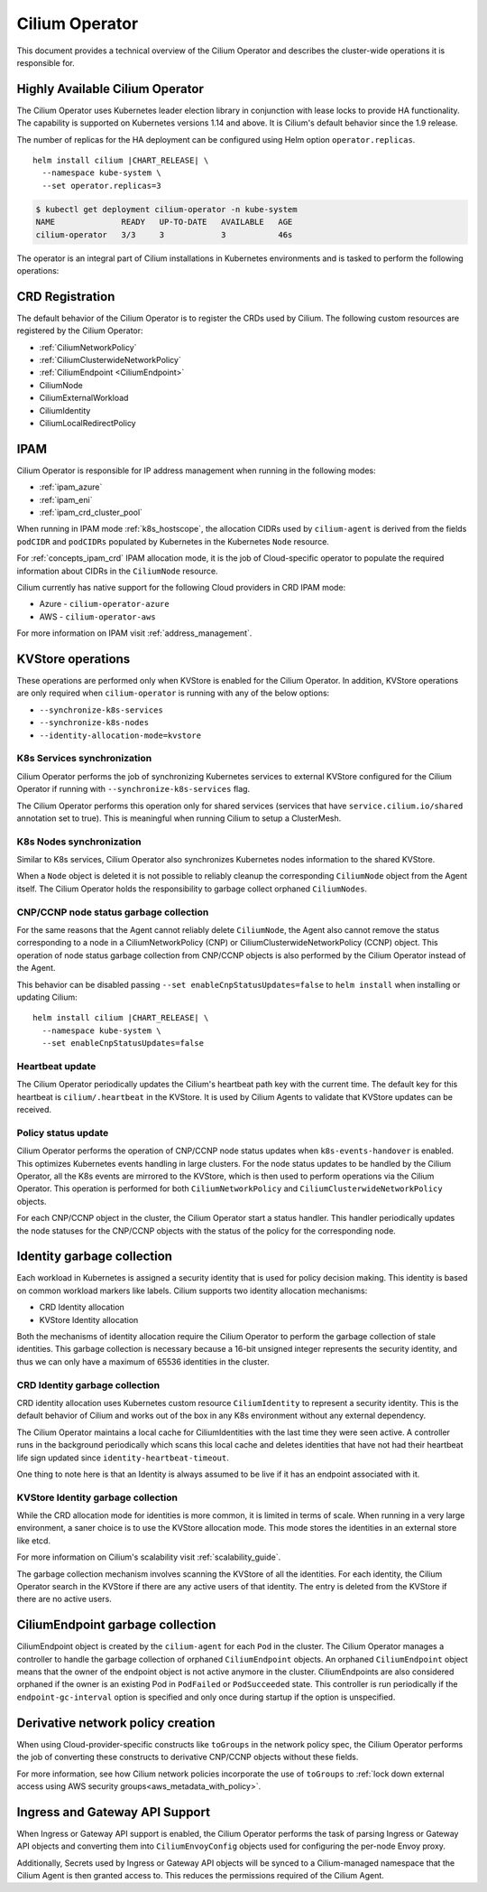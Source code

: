 .. only:: not (epub or latex or html)

    WARNING: You are looking at unreleased Cilium documentation.
    Please use the official rendered version released here:
    https://docs.cilium.io

.. _cilium_operator_internals:

Cilium Operator
===============

This document provides a technical overview of the Cilium Operator and describes
the cluster-wide operations it is responsible for.

Highly Available Cilium Operator
~~~~~~~~~~~~~~~~~~~~~~~~~~~~~~~~

The Cilium Operator uses Kubernetes leader election library in conjunction with
lease locks to provide HA functionality. The capability is supported on Kubernetes
versions 1.14 and above. It is Cilium's default behavior since the 1.9 release.

The number of replicas for the HA deployment can be configured using
Helm option ``operator.replicas``.

.. parsed-literal::

    helm install cilium |CHART_RELEASE| \\
      --namespace kube-system \\
      --set operator.replicas=3

.. code-block:: shell-session

    $ kubectl get deployment cilium-operator -n kube-system
    NAME              READY   UP-TO-DATE   AVAILABLE   AGE
    cilium-operator   3/3     3            3           46s

The operator is an integral part of Cilium installations in Kubernetes
environments and is tasked to perform the following operations:

CRD Registration
~~~~~~~~~~~~~~~~

The default behavior of the Cilium Operator is to register the CRDs used by
Cilium. The following custom resources are registered by the Cilium Operator:

-  :ref:`CiliumNetworkPolicy`
-  :ref:`CiliumClusterwideNetworkPolicy`
-  :ref:`CiliumEndpoint <CiliumEndpoint>`
-  CiliumNode
-  CiliumExternalWorkload
-  CiliumIdentity
-  CiliumLocalRedirectPolicy

IPAM
~~~~

Cilium Operator is responsible for IP address management when running in
the following modes:

-  :ref:`ipam_azure`
-  :ref:`ipam_eni`
-  :ref:`ipam_crd_cluster_pool`

When running in IPAM mode :ref:`k8s_hostscope`, the allocation CIDRs used by
``cilium-agent`` is derived from the fields ``podCIDR`` and ``podCIDRs``
populated by Kubernetes in the Kubernetes ``Node`` resource.

For :ref:`concepts_ipam_crd` IPAM allocation mode, it is the job of Cloud-specific
operator to populate the required information about CIDRs in the
``CiliumNode`` resource.

Cilium currently has native support for the following Cloud providers in CRD IPAM
mode:

- Azure - ``cilium-operator-azure``
- AWS - ``cilium-operator-aws``

For more information on IPAM visit :ref:`address_management`.

KVStore operations
~~~~~~~~~~~~~~~~~~

These operations are performed only when KVStore is enabled for the
Cilium Operator. In addition, KVStore operations are only required when
``cilium-operator`` is running with any of the below options:

-  ``--synchronize-k8s-services``
-  ``--synchronize-k8s-nodes``
-  ``--identity-allocation-mode=kvstore``

K8s Services synchronization
^^^^^^^^^^^^^^^^^^^^^^^^^^^^

Cilium Operator performs the job of synchronizing Kubernetes services to
external KVStore configured for the Cilium Operator if running with
``--synchronize-k8s-services`` flag.

The Cilium Operator performs this operation only for shared services (services
that have ``service.cilium.io/shared`` annotation set to true). This is
meaningful when running Cilium to setup a ClusterMesh.

K8s Nodes synchronization
^^^^^^^^^^^^^^^^^^^^^^^^^

Similar to K8s services, Cilium Operator also synchronizes Kubernetes nodes
information to the shared KVStore.

When a ``Node`` object is deleted it is not possible to reliably cleanup
the corresponding ``CiliumNode`` object from the Agent itself. The Cilium Operator
holds the responsibility to garbage collect orphaned ``CiliumNodes``.

CNP/CCNP node status garbage collection
^^^^^^^^^^^^^^^^^^^^^^^^^^^^^^^^^^^^^^^

For the same reasons that the Agent cannot reliably delete ``CiliumNode``, 
the Agent also cannot remove the status corresponding to a node in a
CiliumNetworkPolicy (CNP) or CiliumClusterwideNetworkPolicy (CCNP) object.
This operation of node status garbage collection from CNP/CCNP objects is
also performed by the Cilium Operator instead of the Agent.

This behavior can be disabled passing ``--set enableCnpStatusUpdates=false``
to ``helm install`` when installing or updating Cilium:

.. parsed-literal::

    helm install cilium |CHART_RELEASE| \\
      --namespace kube-system \\
      --set enableCnpStatusUpdates=false

Heartbeat update
^^^^^^^^^^^^^^^^

The Cilium Operator periodically updates the Cilium's heartbeat path key
with the current time. The default key for this heartbeat is
``cilium/.heartbeat`` in the KVStore. It is used by Cilium Agents to validate
that KVStore updates can be received.

Policy status update
^^^^^^^^^^^^^^^^^^^^

Cilium Operator performs the operation of CNP/CCNP node status updates
when ``k8s-events-handover`` is enabled. This optimizes Kubernetes events
handling in large clusters. For the node status updates to be handled by
the Cilium Operator, all the K8s events are mirrored to the KVStore, which
is then used to perform operations via the Cilium Operator. This operation
is performed for both ``CiliumNetworkPolicy`` and
``CiliumClusterwideNetworkPolicy`` objects.

For each CNP/CCNP object in the cluster, the Cilium Operator start a status
handler. This handler periodically updates the node statuses for the
CNP/CCNP objects with the status of the policy for the corresponding node.

Identity garbage collection
~~~~~~~~~~~~~~~~~~~~~~~~~~~

Each workload in Kubernetes is assigned a security identity that is used
for policy decision making. This identity is based on common workload
markers like labels. Cilium supports two identity allocation mechanisms:

-  CRD Identity allocation
-  KVStore Identity allocation

Both the mechanisms of identity allocation require the Cilium
Operator to perform the garbage collection of stale
identities. This garbage collection is necessary because a 16-bit
unsigned integer represents the security identity, and thus we can only
have a maximum of 65536 identities in the cluster.

CRD Identity garbage collection
^^^^^^^^^^^^^^^^^^^^^^^^^^^^^^^

CRD identity allocation uses Kubernetes custom resource
``CiliumIdentity`` to represent a security identity. This is the default
behavior of Cilium and works out of the box in any K8s environment
without any external dependency.

The Cilium Operator maintains a local cache for CiliumIdentities with
the last time they were seen active. A controller runs in the background
periodically which scans this local cache and deletes identities that
have not had their heartbeat life sign updated since
``identity-heartbeat-timeout``.

One thing to note here is that an Identity is always assumed to be live
if it has an endpoint associated with it.

KVStore Identity garbage collection
^^^^^^^^^^^^^^^^^^^^^^^^^^^^^^^^^^^

While the CRD allocation mode for identities is more common, it is
limited in terms of scale. When running in a very large environment, a
saner choice is to use the KVStore allocation mode. This mode stores
the identities in an external store like etcd.

For more information on Cilium's scalability visit :ref:`scalability_guide`.

The garbage collection mechanism involves scanning the KVStore of all
the identities. For each identity, the Cilium Operator search in the KVStore
if there are any active users of that identity. The entry is deleted from the
KVStore if there are no active users.

CiliumEndpoint garbage collection
~~~~~~~~~~~~~~~~~~~~~~~~~~~~~~~~~

CiliumEndpoint object is created by the ``cilium-agent`` for each ``Pod``
in the cluster. The Cilium Operator manages a controller to handle the
garbage collection of orphaned ``CiliumEndpoint`` objects. An orphaned
``CiliumEndpoint`` object means that the owner of the endpoint object is
not active anymore in the cluster. CiliumEndpoints are also considered
orphaned if the owner is an existing Pod in ``PodFailed`` or ``PodSucceeded``
state.
This controller is run periodically if the ``endpoint-gc-interval`` option
is specified and only once during startup if the option is unspecified.

Derivative network policy creation
~~~~~~~~~~~~~~~~~~~~~~~~~~~~~~~~~~

When using Cloud-provider-specific constructs like ``toGroups`` in the
network policy spec, the Cilium Operator performs the job of converting these
constructs to derivative CNP/CCNP objects without these fields.

For more information, see how Cilium network policies incorporate the
use of ``toGroups`` to :ref:`lock down external access using AWS security groups<aws_metadata_with_policy>`.

Ingress and Gateway API Support
~~~~~~~~~~~~~~~~~~~~~~~~~~~~~~~

When Ingress or Gateway API support is enabled, the Cilium Operator performs the
task of parsing Ingress or Gateway API objects and converting them into
``CiliumEnvoyConfig`` objects used for configuring the per-node Envoy proxy.

Additionally, Secrets used by Ingress or Gateway API objects will be synced to
a Cilium-managed namespace that the Cilium Agent is then granted access to. This
reduces the permissions required of the Cilium Agent.
